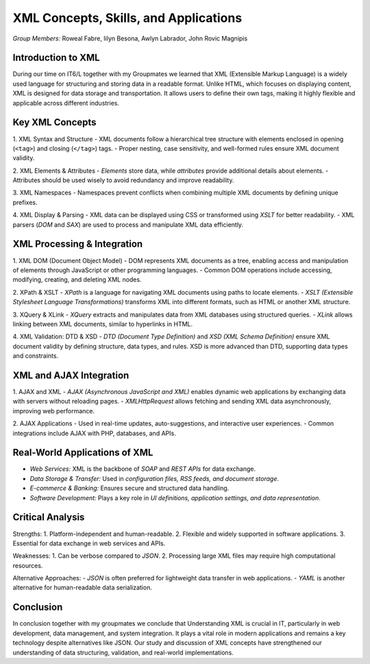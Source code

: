 XML Concepts, Skills, and Applications
======================================

*Group Members:* Roweal Fabre, Iilyn Besona, Awlyn Labrador, John Rovic Magnipis

Introduction to XML
-------------------
During our time on IT6/L together with my Groupmates we learned that XML (Extensible Markup Language) is a widely used language for structuring and storing data in a readable format. Unlike HTML, which focuses on displaying content, XML is designed for data storage and transportation. It allows users to define their own tags, making it highly flexible and applicable across different industries.

Key XML Concepts
----------------

1. XML Syntax and Structure
- XML documents follow a hierarchical tree structure with elements enclosed in opening (``<tag>``) and closing (``</tag>``) tags.
- Proper nesting, case sensitivity, and well-formed rules ensure XML document validity.


2. XML Elements & Attributes
- *Elements* store data, while *attributes* provide additional details about elements.
- Attributes should be used wisely to avoid redundancy and improve readability.


3. XML Namespaces
- Namespaces prevent conflicts when combining multiple XML documents by defining unique prefixes.


4. XML Display & Parsing
- XML data can be displayed using CSS or transformed using *XSLT* for better readability.
- XML parsers (*DOM* and *SAX*) are used to process and manipulate XML data efficiently.

XML Processing & Integration
----------------------------

1. XML DOM (Document Object Model)
- DOM represents XML documents as a tree, enabling access and manipulation of elements through JavaScript or other programming languages.
- Common DOM operations include accessing, modifying, creating, and deleting XML nodes.


2. XPath & XSLT
- *XPath* is a language for navigating XML documents using paths to locate elements.
- *XSLT (Extensible Stylesheet Language Transformations)* transforms XML into different formats, such as HTML or another XML structure.

3. XQuery & XLink
- *XQuery* extracts and manipulates data from XML databases using structured queries.
- *XLink* allows linking between XML documents, similar to hyperlinks in HTML.

4. XML Validation: DTD & XSD
- *DTD (Document Type Definition)* and *XSD (XML Schema Definition)* ensure XML document validity by defining structure, data types, and rules.
XSD is more advanced than DTD, supporting data types and constraints.


XML and AJAX Integration
------------------------

1. AJAX and XML
- *AJAX (Asynchronous JavaScript and XML)* enables dynamic web applications by exchanging data with servers without reloading pages.
- *XMLHttpRequest* allows fetching and sending XML data asynchronously, improving web performance.

2. AJAX Applications
- Used in real-time updates, auto-suggestions, and interactive user experiences.
- Common integrations include AJAX with PHP, databases, and APIs.


Real-World Applications of XML
------------------------------
- *Web Services:* XML is the backbone of *SOAP* and *REST APIs* for data exchange.
- *Data Storage & Transfer:* Used in *configuration files, RSS feeds, and document storage*.
- *E-commerce & Banking:* Ensures secure and structured data handling.
- *Software Development:* Plays a key role in *UI definitions, application settings, and data representation*.

Critical Analysis
-----------------

Strengths:
1. Platform-independent and human-readable.
2. Flexible and widely supported in software applications.
3. Essential for data exchange in web services and APIs.


Weaknesses:
1. Can be verbose compared to *JSON*.
2. Processing large XML files may require high computational resources.


Alternative Approaches:
- *JSON* is often preferred for lightweight data transfer in web applications.
- *YAML* is another alternative for human-readable data serialization.

Conclusion
----------
In conclusion together with my groupmates we conclude that Understanding XML is crucial in IT, particularly in web development, data management, and system integration. It plays a vital role in modern applications and remains a key technology despite alternatives like JSON. Our study and discussion of XML concepts have strengthened our understanding of data structuring, validation, and real-world implementations.
